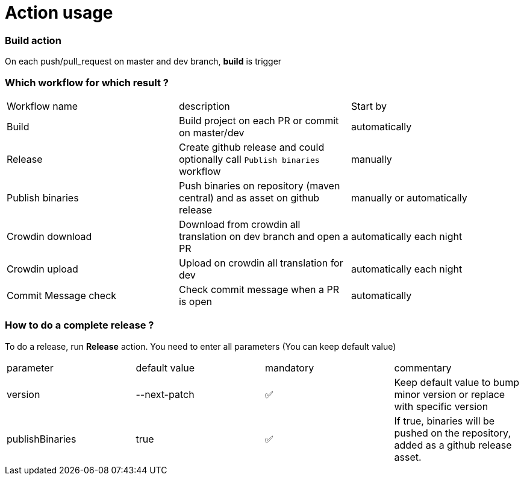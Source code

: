 = Action usage


=== Build action

On each push/pull_request on master and dev branch, *build* is trigger

=== Which workflow for which result ?

|===
|Workflow name|description|Start by
|Build| Build project on each PR or commit on master/dev| automatically
|Release| Create github release and could optionally call `Publish binaries` workflow| manually
|Publish binaries|Push binaries on repository (maven central) and as asset on github release| manually or automatically
|Crowdin download| Download from crowdin all translation on dev branch and open a PR|automatically each night
|Crowdin upload| Upload on crowdin all translation for dev |automatically each night
|Commit Message check| Check commit message when a PR is open|automatically
|===

=== How to do a complete release ?

To do a release, run *Release* action. You need to enter all parameters (You can keep default value)

|===
|parameter|default value |mandatory|commentary
|version|--next-patch|✅|Keep default value to bump minor version or replace with specific version
|publishBinaries|true|✅|If true, binaries will be pushed on the repository, added as a github release asset.
|===


